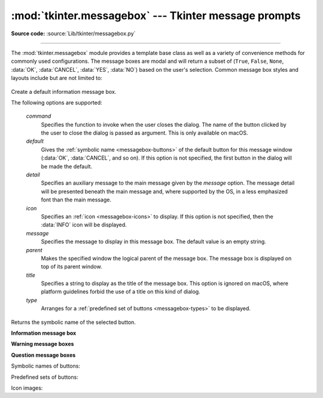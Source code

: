 :mod:`tkinter.messagebox` --- Tkinter message prompts
=====================================================

.. module:: tkinter.messagebox
   :platform: Tk
   :synopsis: Various types of alert dialogs

**Source code:** :source:`Lib/tkinter/messagebox.py`

--------------

The :mod:`tkinter.messagebox` module provides a template base class as well as
a variety of convenience methods for commonly used configurations. The message
boxes are modal and will return a subset of (``True``, ``False``, ``None``,
:data:`OK`, :data:`CANCEL`, :data:`YES`, :data:`NO`) based on
the user's selection. Common message box styles and layouts include but are not
limited to:

.. figure:: tk_msg.png

.. class:: Message(master=None, **options)

   Create a default information message box.

   The following options are supported:

      *command*
         Specifies the function to invoke when the user closes the dialog.
         The name of the button clicked by the user to close the dialog is
         passed as argument.
         This is only available on macOS.

      *default*
         Gives the :ref:`symbolic name <messagebox-buttons>` of the default button
         for this message window (:data:`OK`, :data:`CANCEL`, and so on).
         If this option is not specified, the first button in the dialog will
         be made the default.

      *detail*
         Specifies an auxiliary message to the main message given by the
         *message* option.
         The message detail will be presented beneath the main message and,
         where supported by the OS, in a less emphasized font than the main
         message.

      *icon*
         Specifies an :ref:`icon <messagebox-icons>` to display.
         If this option is not specified, then the :data:`INFO` icon will be
         displayed.

      *message*
         Specifies the message to display in this message box.
         The default value is an empty string.

      *parent*
         Makes the specified window the logical parent of the message box.
         The message box is displayed on top of its parent window.

      *title*
         Specifies a string to display as the title of the message box.
         This option is ignored on macOS, where platform guidelines forbid
         the use of a title on this kind of dialog.

      *type*
         Arranges for a :ref:`predefined set of buttons <messagebox-types>`
         to be displayed.


   Returns the symbolic name of the selected button.


**Information message box**

.. function:: showinfo(title=None, message=None, **options)

   Creates and displays an information message box with the specified title
   and message.

**Warning message boxes**

.. function:: showwarning(title=None, message=None, **options)

   Creates and displays a warning message box with the specified title
   and message.

.. function:: showerror(title=None, message=None, **options)

   Creates and displays an error message box with the specified title
   and message.

**Question message boxes**

.. function:: askquestion(title=None, message=None, *, type=YESNO, **options)

   Ask a question. By default shows buttons :data:`YES` and :data:`NO`.
   Returns the symbolic name of the selected button.

.. function:: askokcancel(title=None, message=None, **options)

   Ask if operation should proceed. Shows buttons :data:`OK` and :data:`CANCEL`.
   Returns ``True`` if the answer is ok and ``False`` otherwise.

.. function:: askretrycancel(title=None, message=None, **options)

   Ask if operation should be retried. Shows buttons :data:`RETRY` and :data:`CANCEL`.
   Return ``True`` if the answer is yes and ``False`` otherwise.

.. function:: askyesno(title=None, message=None, **options)

   Ask a question. Shows buttons :data:`YES` and :data:`NO`.
   Returns ``True`` if the answer is yes and ``False`` otherwise.

.. function:: askyesnocancel(title=None, message=None, **options)

   Ask a question. Shows buttons :data:`YES`, :data:`NO` and :data:`CANCEL`.
   Return ``True`` if the answer is yes, ``None`` if cancelled, and ``False``
   otherwise.


.. _messagebox-buttons:

Symbolic names of buttons:

.. data:: ABORT
   :value: 'abort'
.. data:: RETRY
   :value: 'retry'
.. data:: IGNORE
   :value: 'ignore'
.. data:: OK
   :value: 'ok'
.. data:: CANCEL
   :value: 'cancel'
.. data:: YES
   :value: 'yes'
.. data:: NO
   :value: 'no'

.. _messagebox-types:

Predefined sets of buttons:

.. data:: ABORTRETRYIGNORE
   :value: 'abortretryignore'

   Displays three buttons whose symbolic names are :data:`ABORT`,
   :data:`RETRY` and :data:`IGNORE`.

.. data:: OK
   :value: 'ok'
   :noindex:

   Displays one button whose symbolic name is :data:`OK`.

.. data:: OKCANCEL
   :value: 'okcancel'

   Displays two buttons whose symbolic names are :data:`OK` and
   :data:`CANCEL`.

.. data:: RETRYCANCEL
   :value: 'retrycancel'

   Displays two buttons whose symbolic names are :data:`RETRY` and
   :data:`CANCEL`.

.. data:: YESNO
   :value: 'yesno'

   Displays two buttons whose symbolic names are :data:`YES` and
   :data:`NO`.

.. data:: YESNOCANCEL
   :value: 'yesnocancel'

   Displays three buttons whose symbolic names are :data:`YES`,
   :data:`NO` and :data:`CANCEL`.

.. _messagebox-icons:

Icon images:

.. data:: ERROR
   :value: 'error'
.. data:: INFO
   :value: 'info'
.. data:: QUESTION
   :value: 'question'
.. data:: WARNING
   :value: 'warning'
